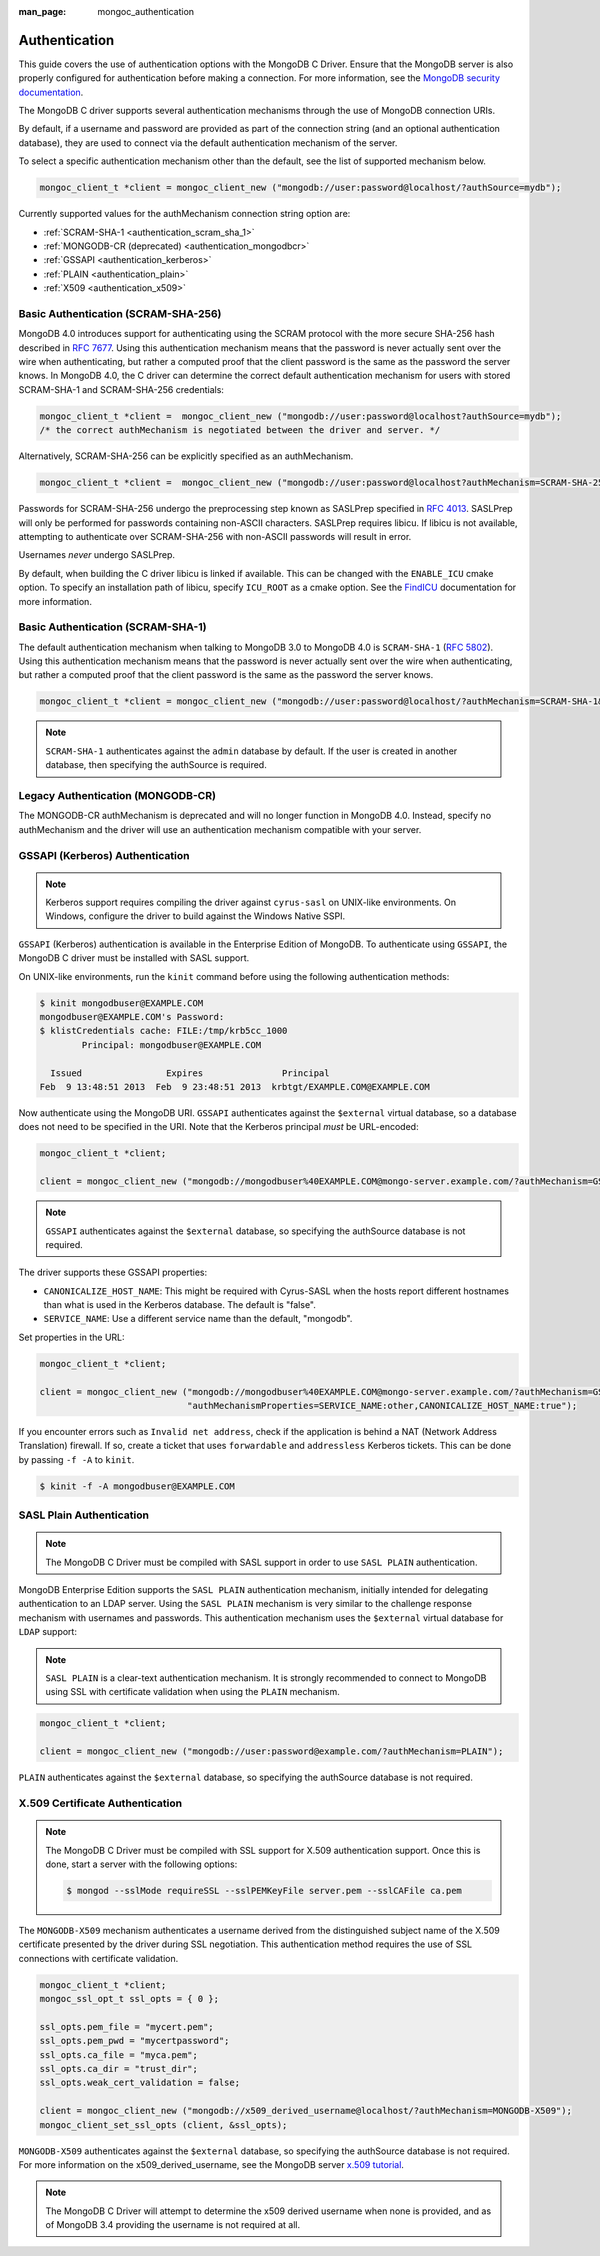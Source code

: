 :man_page: mongoc_authentication

Authentication
==============

This guide covers the use of authentication options with the MongoDB C Driver. Ensure that the MongoDB server is also properly configured for authentication before making a connection. For more information, see the `MongoDB security documentation <https://docs.mongodb.org/manual/administration/security/>`_.

The MongoDB C driver supports several authentication mechanisms through the use of MongoDB connection URIs.

By default, if a username and password are provided as part of the connection string (and an optional authentication database), they are used to connect via the default authentication mechanism of the server.

To select a specific authentication mechanism other than the default, see the list of supported mechanism below.

.. code-block:: none

  mongoc_client_t *client = mongoc_client_new ("mongodb://user:password@localhost/?authSource=mydb");

Currently supported values for the authMechanism connection string option are:

* :ref:`SCRAM-SHA-1 <authentication_scram_sha_1>`
* :ref:`MONGODB-CR (deprecated) <authentication_mongodbcr>`
* :ref:`GSSAPI <authentication_kerberos>`
* :ref:`PLAIN <authentication_plain>`
* :ref:`X509 <authentication_x509>`

.. _authentication_scram_sha_256:

Basic Authentication (SCRAM-SHA-256)
------------------------------------

MongoDB 4.0 introduces support for authenticating using the SCRAM protocol
with the more secure SHA-256 hash described in `RFC 7677
<https://tools.ietf.org/html/rfc7677>`_. Using this authentication mechanism
means that the password is never actually sent over the wire when
authenticating, but rather a computed proof that the client password is the
same as the password the server knows. In MongoDB 4.0, the C driver can
determine the correct default authentication mechanism for users with stored
SCRAM-SHA-1 and SCRAM-SHA-256 credentials:

.. code-block:: none

  mongoc_client_t *client =  mongoc_client_new ("mongodb://user:password@localhost?authSource=mydb");
  /* the correct authMechanism is negotiated between the driver and server. */

Alternatively, SCRAM-SHA-256 can be explicitly specified as an authMechanism.

.. code-block:: none

  mongoc_client_t *client =  mongoc_client_new ("mongodb://user:password@localhost?authMechanism=SCRAM-SHA-256&authSource=mydb");

Passwords for SCRAM-SHA-256 undergo the preprocessing step known as SASLPrep
specified in `RFC 4013 <https://tools.ietf.org/html/rfc4013>`_. SASLPrep will
only be performed for passwords containing non-ASCII characters.  SASLPrep
requires libicu. If libicu is not available, attempting to authenticate over
SCRAM-SHA-256 with non-ASCII passwords will result in error.

Usernames *never* undergo SASLPrep.

By default, when building the C driver libicu is linked if available. This can
be changed with the ``ENABLE_ICU`` cmake option. To specify an installation
path of libicu, specify ``ICU_ROOT`` as a cmake option. See the
`FindICU <https://cmake.org/cmake/help/v3.7/module/FindICU.html>`_ documentation
for more information.


.. _authentication_scram_sha_1:

Basic Authentication (SCRAM-SHA-1)
----------------------------------

The default authentication mechanism when talking to MongoDB 3.0 to MongoDB 4.0 is ``SCRAM-SHA-1`` (`RFC 5802 <http://tools.ietf.org/html/rfc5802>`_). Using this authentication mechanism means that the password is never actually sent over the wire when authenticating, but rather a computed proof that the client password is the same as the password the server knows.

.. code-block:: none

  mongoc_client_t *client = mongoc_client_new ("mongodb://user:password@localhost/?authMechanism=SCRAM-SHA-1&authSource=mydb");

.. note::

  ``SCRAM-SHA-1`` authenticates against the ``admin`` database by default. If the user is created in another database, then specifying the authSource is required.

.. _authentication_mongodbcr:

Legacy Authentication (MONGODB-CR)
----------------------------------

The MONGODB-CR authMechanism is deprecated and will no longer function in MongoDB 4.0. Instead, specify no authMechanism and the driver
will use an authentication mechanism compatible with your server.

.. _authentication_kerberos:

GSSAPI (Kerberos) Authentication
--------------------------------

.. note::

  Kerberos support requires compiling the driver against ``cyrus-sasl`` on UNIX-like environments. On Windows, configure the driver to build against the Windows Native SSPI.

``GSSAPI`` (Kerberos) authentication is available in the Enterprise Edition of MongoDB. To authenticate using ``GSSAPI``, the MongoDB C driver must be installed with SASL support.

On UNIX-like environments, run the ``kinit`` command before using the following authentication methods:

.. code-block:: none

  $ kinit mongodbuser@EXAMPLE.COM
  mongodbuser@EXAMPLE.COM's Password:
  $ klistCredentials cache: FILE:/tmp/krb5cc_1000
          Principal: mongodbuser@EXAMPLE.COM

    Issued                Expires               Principal
  Feb  9 13:48:51 2013  Feb  9 23:48:51 2013  krbtgt/EXAMPLE.COM@EXAMPLE.COM

Now authenticate using the MongoDB URI. ``GSSAPI`` authenticates against the ``$external`` virtual database, so a database does not need to be specified in the URI. Note that the Kerberos principal *must* be URL-encoded:

.. code-block:: none

  mongoc_client_t *client;

  client = mongoc_client_new ("mongodb://mongodbuser%40EXAMPLE.COM@mongo-server.example.com/?authMechanism=GSSAPI");

.. note::

  ``GSSAPI`` authenticates against the ``$external`` database, so specifying the authSource database is not required.

The driver supports these GSSAPI properties:

* ``CANONICALIZE_HOST_NAME``: This might be required with Cyrus-SASL when the hosts report different hostnames than what is used in the Kerberos database. The default is "false".
* ``SERVICE_NAME``: Use a different service name than the default, "mongodb".

Set properties in the URL:

.. code-block:: none

  mongoc_client_t *client;

  client = mongoc_client_new ("mongodb://mongodbuser%40EXAMPLE.COM@mongo-server.example.com/?authMechanism=GSSAPI&"
                              "authMechanismProperties=SERVICE_NAME:other,CANONICALIZE_HOST_NAME:true");

If you encounter errors such as ``Invalid net address``, check if the application is behind a NAT (Network Address Translation) firewall. If so, create a ticket that uses ``forwardable`` and ``addressless`` Kerberos tickets. This can be done by passing ``-f -A`` to ``kinit``.

.. code-block:: none

  $ kinit -f -A mongodbuser@EXAMPLE.COM

.. _authentication_plain:

SASL Plain Authentication
-------------------------

.. note::

  The MongoDB C Driver must be compiled with SASL support in order to use ``SASL PLAIN`` authentication.

MongoDB Enterprise Edition supports the ``SASL PLAIN`` authentication mechanism, initially intended for delegating authentication to an LDAP server. Using the ``SASL PLAIN`` mechanism is very similar to the challenge response mechanism with usernames and passwords. This authentication mechanism uses the ``$external`` virtual database for ``LDAP`` support:

.. note::

  ``SASL PLAIN`` is a clear-text authentication mechanism. It is strongly recommended to connect to MongoDB using SSL with certificate validation when using the ``PLAIN`` mechanism.

.. code-block:: none

  mongoc_client_t *client;

  client = mongoc_client_new ("mongodb://user:password@example.com/?authMechanism=PLAIN");

``PLAIN`` authenticates against the ``$external`` database, so specifying the authSource database is not required.

.. _authentication_x509:

X.509 Certificate Authentication
--------------------------------

.. note::

  The MongoDB C Driver must be compiled with SSL support for X.509 authentication support. Once this is done, start a server with the following options:

  .. code-block:: none

    $ mongod --sslMode requireSSL --sslPEMKeyFile server.pem --sslCAFile ca.pem

The ``MONGODB-X509`` mechanism authenticates a username derived from the distinguished subject name of the X.509 certificate presented by the driver during SSL negotiation. This authentication method requires the use of SSL connections with certificate validation.

.. code-block:: none

  mongoc_client_t *client;
  mongoc_ssl_opt_t ssl_opts = { 0 };

  ssl_opts.pem_file = "mycert.pem";
  ssl_opts.pem_pwd = "mycertpassword";
  ssl_opts.ca_file = "myca.pem";
  ssl_opts.ca_dir = "trust_dir";
  ssl_opts.weak_cert_validation = false;

  client = mongoc_client_new ("mongodb://x509_derived_username@localhost/?authMechanism=MONGODB-X509");
  mongoc_client_set_ssl_opts (client, &ssl_opts);

``MONGODB-X509`` authenticates against the ``$external`` database, so specifying the authSource database is not required. For more information on the x509_derived_username, see the MongoDB server `x.509 tutorial <https://docs.mongodb.com/manual/tutorial/configure-x509-client-authentication/#add-x-509-certificate-subject-as-a-user>`_.

.. note::

  The MongoDB C Driver will attempt to determine the x509 derived username when none is provided, and as of MongoDB 3.4 providing the username is not required at all.

.. only:: html

  .. taglist:: See Also:
    :tags: authmechanism
